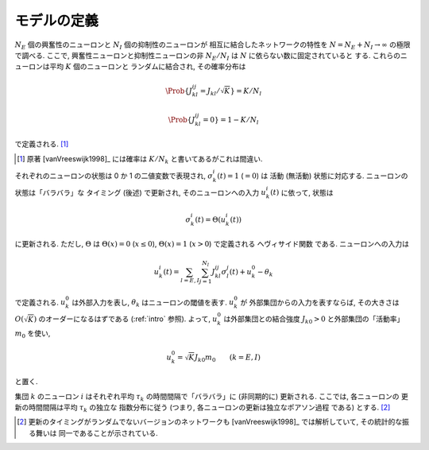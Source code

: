 .. _binary-network-model:

==============
 モデルの定義
==============

:math:`N_E` 個の興奮性のニューロンと
:math:`N_I` 個の抑制性のニューロンが
相互に結合したネットワークの特性を
:math:`N = N_E + N_I \to \infty`
の極限で調べる.  ここで, 興奮性ニューロンと抑制性ニューロンの非
:math:`N_E/N_I` は :math:`N` に依らない数に固定されていると
する.
これらのニューロンは平均 :math:`K` 個のニューロンと
ランダムに結合され, その確率分布は

.. _def-J:

.. math::

   \Prob \{ J_{kl}^{ij} = J_{kl}/\sqrt K \} = K/N_l

   \Prob \{ J_{kl}^{ij} = 0 \} = 1 - K/N_l

で定義される.  [#]_

.. [#] 原著 [vanVreeswijk1998]_ には確率は :math:`K/N_k`
   と書いてあるがこれは間違い.

それぞれのニューロンの状態は 0 か 1 の二値変数で表現され,
:math:`\sigma_k^i(t) = 1` (:math:`= 0`) は
活動 (無活動) 状態に対応する.  ニューロンの状態は「バラバラ」な
タイミング (後述) で更新され, そのニューロンへの入力 :math:`u_k^i(t)`
に依って, 状態は

.. math::

   \sigma_k^i(t) = \Theta(u_k^i(t))

に更新される.  ただし, :math:`\Theta` は
:math:`\Theta(x) = 0` (:math:`x \le 0`),
:math:`\Theta(x) = 1` (:math:`x > 0`)
で定義される ヘヴィサイド関数 である.  ニューロンへの入力は

.. math::

   u_k^i(t)
   = \sum_{l=E,I} \sum_{j=1}^{N_l} J_{kl}^{ij} \sigma_l^j(t)
   + u_k^0 - \theta_k

で定義される.  :math:`u_k^0` は外部入力を表し,
:math:`\theta_k` はニューロンの閾値を表す.  :math:`u_k^0` が
外部集団からの入力を表すならば, その大きさは :math:`O(\sqrt K)`
のオーダーになるはずである (:ref:`intro` 参照).
よって, :math:`u_k^0` は外部集団との結合強度 :math:`J_{k0} > 0`
と外部集団の「活動率」 :math:`m_0` を使い,

.. math::

   u_k^0 = \sqrt K J_{k0} m_0
   \qquad
   (k = E, I)

と置く.

集団 :math:`k` のニューロン :math:`i` はそれぞれ平均 :math:`\tau_k`
の時間間隔で「バラバラ」に (非同期的に) 更新される.  ここでは,
各ニューロンの 更新の時間間隔は平均 :math:`\tau_k` の独立な
指数分布に従う (つまり, 各ニューロンの更新は独立なポアソン過程
である) とする.  [#]_

.. [#] 更新のタイミングがランダムでないバージョンのネットワークも
   [vanVreeswijk1998]_ では解析していて, その統計的な振る舞いは
   同一であることが示されている.
